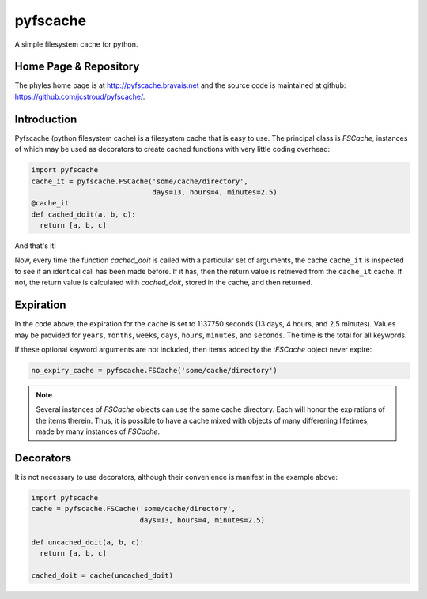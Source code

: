 pyfscache
=========

A simple filesystem cache for python.

Home Page & Repository
----------------------

The phyles home page is at http://pyfscache.bravais.net
and the source code is maintained at github:
https://github.com/jcstroud/pyfscache/\.


Introduction
------------

Pyfscache (python filesystem cache) is a filesystem cache
that is easy to use. The principal class is
`FSCache`,
instances of which may be used as decorators to create cached
functions with very little coding overhead:

.. code-block:: python

    import pyfscache
    cache_it = pyfscache.FSCache('some/cache/directory',
                                 days=13, hours=4, minutes=2.5)
    @cache_it
    def cached_doit(a, b, c):
      return [a, b, c]

And that's it!

Now, every time the function `cached_doit` is called with a
particular set of arguments, the cache ``cache_it`` is inspected
to see if an identical call has been made before. If it has, then
the return value is retrieved from the ``cache_it`` cache. If not,
the return value is calculated with `cached_doit`, stored in
the cache, and then returned.


Expiration
----------

In the code above, the expiration for the ``cache`` is set to
1137750 seconds (13 days, 4 hours, and 2.5 minutes). Values
may be provided for ``years``, ``months``, ``weeks``, ``days``,
``hours``, ``minutes``, and ``seconds``. The time is the
total for all keywords.  

If these optional keyword arguments are not included, then items
added by the :`FSCache` object never expire:


.. code-block:: python

    no_expiry_cache = pyfscache.FSCache('some/cache/directory')

.. note::

    Several instances of `FSCache` objects
    can use the same cache directory. Each will honor
    the expirations of the items therein. Thus, it is possible
    to have a cache mixed with objects of many differening
    lifetimes, made by many instances of
    `FSCache`.


Decorators
----------

It is not necessary to use decorators, although their convenience
is manifest in the example above:

.. code-block:: python

    import pyfscache
    cache = pyfscache.FSCache('some/cache/directory',
                              days=13, hours=4, minutes=2.5)

    def uncached_doit(a, b, c):
      return [a, b, c]

    cached_doit = cache(uncached_doit)
